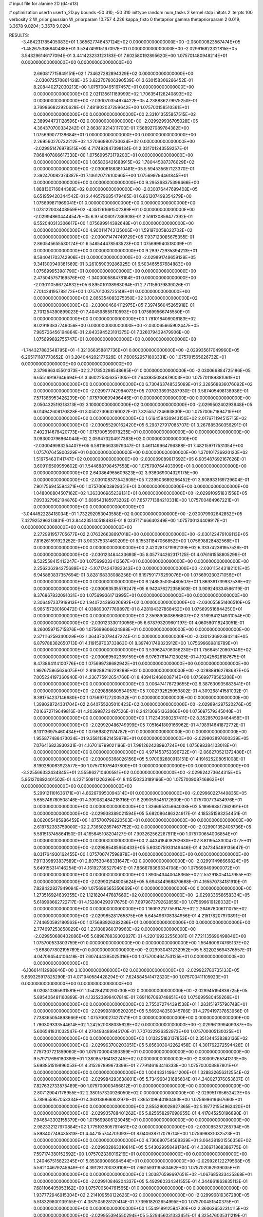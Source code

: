 # input file for alanine 2D (d4-d13)

# optimization
userfn       userfn_2D.py
bounds       -50 310; -50 310
inittype     random
num_tasks    2
kernel       stdp
initpts      2
iterpts      100
verbosity    2
W_prior      gaussian
W_priorparam 10.757 4.226
kappa_fixto  0
thetaprior gamma
thetapriorparam 2 0.019; 3.3678 9.0204; 3.3678 9.0204

RESULTS:
 -3.464231785405083E+01  1.365627746437124E+02  0.000000000000000E+00      -2.030000823567474E+05
 -1.452675386840488E+01  3.534749915167097E+01  0.000000000000000E+00      -2.029916822321815E+05       3.543296146177094E-01  3.441423233123183E-01       7.602580192895620E+00  1.075701480948214E+01  0.000000000000000E+00  0.000000000000000E+00
  2.660817715849151E+02  1.734627282894329E+02  0.000000000000000E+00      -2.030072570861428E+05       3.622707806390539E-01  3.630158306266452E-01       8.208440272030213E+00  1.075700495167457E+01  0.000000000000000E+00  0.000000000000000E+00
  2.021135611189999E+02  1.706354128240893E+02  0.000000000000000E+00      -2.030070354674422E+05       4.238836279975250E-01  3.769866822920628E-01       7.481902037299642E+00  1.075700158510361E+01  0.000000000000000E+00  0.000000000000000E+00
  2.331013555857515E+02  2.389944731128596E+02  0.000000000000000E+00      -2.029929936705028E+05       4.364370700334242E-01  2.863819214311700E-01       7.568927089784382E+00  1.075699077138684E+01  0.000000000000000E+00  0.000000000000000E+00
  2.269560270732212E+02  1.270669801730634E+02  0.000000000000000E+00      -2.029951476978515E+05       4.717492847398134E-01  2.331701243559257E-01       7.068407806617338E+00  1.075699573179200E+01  0.000000000000000E+00  0.000000000000000E+00
  1.065836421688915E+02  1.780445087376629E+02  0.000000000000000E+00      -2.030081863810481E+05       5.594535657123370E-01  2.392470082374387E-01       7.136120726100665E+00  1.075699794461845E+01  0.000000000000000E+00  0.000000000000000E+00
  9.295368375396466E+00  1.888130716844389E+02  0.000000000000000E+00      -2.030076447699408E+05       6.651959420344542E-01  2.446579685479485E-01       6.861207499354279E+00  1.075699871969041E+01  0.000000000000000E+00  0.000000000000000E+00
  1.073122003408959E+02 -4.351261691502389E+01  0.000000000000000E+00      -2.029948604444547E+05       6.975006017786908E-01  2.516130856477392E-01       6.552040313306617E+00  1.075699914392648E+01  0.000000000000000E+00  0.000000000000000E+00
  4.900114743135006E+01  1.591970058022702E+02  0.000000000000000E+00      -2.030071474749729E+05       7.937123085675355E-01  2.860545655530124E-01       6.546544478563523E+00  1.075699940518039E+01  0.000000000000000E+00  0.000000000000000E+00
  9.289772935394213E+01  8.594041703742906E+01  0.000000000000000E+00      -2.029891749659129E+05       9.341300940381569E-01  3.261059039286925E-01       6.503465567684883E+00  1.075699953981790E+01  0.000000000000000E+00  0.000000000000000E+00
  2.475045757169576E+02 -1.340000586478184E+01  0.000000000000000E+00      -2.030110586724832E+05       6.895010138963064E-01  2.771156079839026E-01       7.701424195788172E+00  1.075701003725148E+01  0.000000000000000E+00  0.000000000000000E+00
  2.865354083275350E+02  3.100000000000000E+02  0.000000000000000E+00      -2.030004664112975E+05       7.397456045265918E-01  2.701254390899023E-01       7.404598555110593E+00  1.075699566745550E+01  0.000000000000000E+00  0.000000000000000E+00
  1.781018408906183E+02  8.029183837749056E+00  0.000000000000000E+00      -2.030065665902447E+05       7.985726456194864E-01  2.843394523101375E-01       7.326079439479906E+00  1.075699682755747E+01  0.000000000000000E+00  0.000000000000000E+00
 -1.744327883548785E+01 -1.321066358817736E+01  0.000000000000000E+00      -2.029935617049960E+05       6.265171187770652E-01  3.204044202177629E-01       7.600529571803331E+00  1.075701565626732E+01  0.000000000000000E+00  0.000000000000000E+00
  2.379996345501373E+02  2.717850298548685E+01  0.000000000000000E+00      -2.030066884725186E+05       6.655169197646694E-01  3.460225356357305E-01       7.643935084879003E+00  1.075701189381061E+01  0.000000000000000E+00  0.000000000000000E+00
  6.730463748535099E+01  2.328568836076092E+02  0.000000000000000E+00      -2.029977742984073E+05       7.070338935287930E-01  3.587405498138936E-01       7.571386953426239E+00  1.075700899496446E+01  0.000000000000000E+00  0.000000000000000E+00
  2.050432519218313E+02  3.100000000000000E+02  0.000000000000000E+00      -2.029950240293648E+05       6.014942608170828E-01  3.050273063260022E-01       7.325557724693830E+00  1.075700671894719E+01  0.000000000000000E+00  0.000000000000000E+00
  1.616458430943150E+02  2.017671194515715E+02  0.000000000000000E+00      -2.030055290162420E+05       6.293727917085707E-01  3.267885360356291E-01       7.402314678420773E+00  1.075700539078235E+01  0.000000000000000E+00  0.000000000000000E+00
  3.083000796864044E+02  2.059473204917363E+02  0.000000000000000E+00      -2.030049983254407E+05       6.581166633979347E-01  3.461149964796388E-01       7.482159717531354E+00  1.075707645900329E+01  0.000000000000000E+00  0.000000000000000E+00
  1.370101736920120E+02  1.516754631141747E+02  0.000000000000000E+00      -2.030039089617592E+05       6.905487692167626E-01  3.609116509959602E-01       7.544688798457558E+00  1.075700764403999E+01  0.000000000000000E+00  0.000000000000000E+00
  2.640864965609823E+02  3.936069004329175E+00  0.000000000000000E+00      -2.030108373542905E+05       7.239503689266452E-01  3.908933169729604E-01       7.901756945594371E+00  1.075700603929351E+01  0.000000000000000E+00  0.000000000000000E+00
  1.048000804507162E+02  1.363306965239131E+01  0.000000000000000E+00      -2.029910951831558E+05       7.093327962194876E-01  3.689543185973202E-01       7.857771384210331E+00  1.075700484967221E+01  0.000000000000000E+00  0.000000000000000E+00
 -3.044452228418034E+01  1.732292053043558E+02  0.000000000000000E+00      -2.030079902642852E+05       7.427925296313831E-01  3.844235140518483E-01       8.023717166640349E+00  1.075700134409917E+01  0.000000000000000E+00  0.000000000000000E+00
  2.272991957705677E+02  2.076326638697018E+00  0.000000000000000E+00      -2.030122479109113E+05       7.816261891923252E-01  3.903375331460209E-01       8.155311847066852E+00  1.075698828482568E+01  0.000000000000000E+00  0.000000000000000E+00
  2.420281371992139E+02  6.333742361957526E-01  0.000000000000000E+00      -2.030123464433693E+05       8.057744262317125E-01  4.076161558805299E-01       8.522558415413247E+00  1.075699033412567E+01  0.000000000000000E+00  0.000000000000000E+00
  2.256236294275689E+02 -5.107174247082343E+00  0.000000000000000E+00      -2.030115443182101E+05       6.945880837357694E-01  3.828168338088256E-01       8.197591776299076E+00  1.075699230371056E+01  0.000000000000000E+00  0.000000000000000E+00
  6.248535005480507E+01  1.869391739937536E+02  0.000000000000000E+00      -2.030093535578247E+05       6.942476272358503E-01  3.909246334566119E-01       8.376867832091031E+00  1.075699361713995E+01  0.000000000000000E+00  0.000000000000000E+00
  2.306497337919913E+02  1.940724399326692E+02  0.000000000000000E+00      -2.030055851406510E+05       6.965157280160472E-01  4.038893077789897E-01       8.428104327868452E+00  1.075699516844250E+01  0.000000000000000E+00  0.000000000000000E+00
  2.359890808686807E+02  3.169841214931054E+00  0.000000000000000E+00      -2.030123330110056E+05       6.678793209601197E-01  4.060580118243051E-01       8.260059715715876E+00  1.075699606624898E+01  0.000000000000000E+00  0.000000000000000E+00
  2.371116259340029E+02  1.364370079447224E-01  0.000000000000000E+00      -2.030123692394214E+05       6.879788382650713E-01  4.119159703733863E-01       8.397401749323912E+00  1.075699689819789E+01  0.000000000000000E+00  0.000000000000000E+00
  3.539624706056230E+01  1.756645120807049E+02  0.000000000000000E+00      -2.030089502369159E+05       6.976376147123025E-01  4.192425628187675E-01       8.473864114100776E+00  1.075699738682942E+01  0.000000000000000E+00  0.000000000000000E+00
  1.997675965636075E+01  2.819288216229289E+02  0.000000000000000E+00      -2.029889162788687E+05       7.005224197360940E-01  4.236775912654760E-01       8.409412468008714E+00  1.075699778565208E+01  0.000000000000000E+00  0.000000000000000E+00
  3.006474176729655E+02  8.387630935683541E+01  0.000000000000000E+00      -2.029888680534057E+05       7.002792525953802E-01  4.309268141581032E-01       8.381754237146680E+00  1.075697127200532E+01  0.000000000000000E+00  0.000000000000000E+00
  1.399028724331704E+02  2.640755205010423E+02  0.000000000000000E+00      -2.029894297520276E+05       7.016672719649816E-01  4.203998723497526E-01       8.242130951363066E+00  1.075697579345040E+01  0.000000000000000E+00  0.000000000000000E+00
  1.712340590257411E+02  8.352857029464458E+01  0.000000000000000E+00      -2.029920486749999E+05       7.051641809166962E-01  4.198914641872772E-01       8.131136975460434E+00  1.075698021174787E+01  0.000000000000000E+00  0.000000000000000E+00
  1.955877486473034E+01  9.358113821459978E+01  0.000000000000000E+00      -2.029903897600339E+05       7.076416823930231E-01  4.167016799021196E-01       7.981262428990724E+00  1.075698384103018E+01  0.000000000000000E+00  0.000000000000000E+00
  4.971453753396722E+01 -2.066270521372480E+01  0.000000000000000E+00      -2.030006368026156E+05       5.970082680913151E-01  4.191625208051008E-01       8.199280063923577E+00  1.075701076407800E+01  0.000000000000000E+00  0.000000000000000E+00
 -3.225566332434845E+01  2.555862710400581E+02  0.000000000000000E+00      -2.029924273644315E+05       5.951270892401502E-01  4.227150911226396E-01       8.115150233189196E+00  1.075700908746862E+01  0.000000000000000E+00  0.000000000000000E+00
  5.299121101636171E+01  4.662676950094314E+01  0.000000000000000E+00      -2.029960227440835E+05       5.655746780508146E-01  4.399082484218316E-01       8.299059545172609E+00  1.075700773434976E+01  0.000000000000000E+00  0.000000000000000E+00
  1.326695315664038E+02  5.199968817362991E+01  0.000000000000000E+00      -2.029938389021594E+05       5.682086486324917E-01  4.185351593254451E-01       8.062005485986459E+00  1.075700796220503E+01  0.000000000000000E+00  0.000000000000000E+00
  2.618752383759000E+02  2.736502857467752E+02  0.000000000000000E+00      -2.029901352405736E+05       5.581513745864150E-01  4.165645108204127E-01       7.993262562287911E+00  1.075700654006854E+01  0.000000000000000E+00  0.000000000000000E+00
  2.443418408262630E+02  8.811954330047077E+01  0.000000000000000E+00      -2.029885485650433E+05       5.603075933149446E-01  4.247345489135647E-01       8.031764930162455E+00  1.075700747598878E+01  0.000000000000000E+00  0.000000000000000E+00
  7.911339893837589E+01  2.807530468331647E+02  0.000000000000000E+00      -2.029911496666824E+05       5.649155314146254E-01  4.161927395279451E-01       7.866678366334708E+00  1.075699499900072E+01  0.000000000000000E+00  0.000000000000000E+00
  1.890543440048365E+02  2.552918054147955E+02  0.000000000000000E+00      -2.029902148005624E+05       5.694344968870668E-01  4.165570734181910E-01       7.829422827949094E+00  1.075699565350669E+01  0.000000000000000E+00  0.000000000000000E+00
  1.273516924639355E+02  1.121820447687669E+02  0.000000000000000E+00      -2.029933656658334E+05       5.618998662722717E-01  4.152804293917675E-01       7.697967379262855E+00  1.075699619128032E+01  0.000000000000000E+00  0.000000000000000E+00
  1.160932177556147E+02  2.264678006111075E+02  0.000000000000000E+00      -2.029985281765875E+05       5.645496708384956E-01  4.215178207970891E-01       7.744650592180563E+00  1.075698926282286E+01  0.000000000000000E+00  0.000000000000000E+00
  2.774697253858029E+02  1.231388960379960E+02  0.000000000000000E+00      -2.029950688402086E+05       5.689878839302827E-01  4.220169232556081E-01       7.721135696498846E+00  1.075700533803759E+01  0.000000000000000E+00  0.000000000000000E+00
  1.564800974765137E+02 -3.668077802195769E+01  0.000000000000000E+00      -2.029930431232952E+05       5.822025694376557E-01  4.047094544106418E-01       7.607444395025316E+00  1.075700464753125E+01  0.000000000000000E+00  0.000000000000000E+00
 -6.106014112988646E+00  3.100000000000000E+02  0.000000000000000E+00      -2.029922780735133E+05       5.869325917825290E-01  4.071940584428294E-01       7.624584541472320E+00  1.075700411105923E+01  0.000000000000000E+00  0.000000000000000E+00
  6.020810365631581E+01  1.154284210290730E+02  0.000000000000000E+00      -2.029945194836725E+05       5.895406461160899E-01  4.132523899407814E-01       7.691167068748651E+00  1.075699580459266E+01  0.000000000000000E+00  0.000000000000000E+00
  2.755072744391538E+01  1.283151975790748E+01  0.000000000000000E+00      -2.029998180520205E+05       5.569248350345786E-01  4.279419737853956E-01       7.738365054893666E+00  1.075700027427071E+01  0.000000000000000E+00  0.000000000000000E+00
  1.780309333544614E+02  1.242520088035628E+02  0.000000000000000E+00      -2.029961399409387E+05       5.606541831032547E-01  4.270493489945170E-01       7.707022926352973E+00  1.075700005130025E+01  0.000000000000000E+00  0.000000000000000E+00
  1.013225183137853E+01  2.351344538383136E+02  0.000000000000000E+00      -2.029963700203051E+05       5.656003042262456E-01  4.301762272594426E-01       7.757307721859060E+00  1.075700004390359E+01  0.000000000000000E+00  0.000000000000000E+00
  9.579717696180386E+01  1.380857164182245E+02  0.000000000000000E+00      -2.030009765341313E+05       5.698851519996053E-01  4.315297899673399E-01       7.779146163416333E+00  1.075700003897801E+01  0.000000000000000E+00  0.000000000000000E+00
  1.004433149641200E+01  1.328832656312554E+02  0.000000000000000E+00      -2.029984293638001E+05       5.734968431685604E-01  4.348027376053607E-01       7.827632733575489E+00  1.075700003456812E+01  0.000000000000000E+00  0.000000000000000E+00
  2.807129047178955E+02  2.380157320926050E+02  0.000000000000000E+00      -2.029951765652423E+05       5.789955957053334E-01  4.363189866802971E-01       7.865209640180493E+00  1.075699619467660E+01  0.000000000000000E+00  0.000000000000000E+00
  2.855280028927365E+02  5.197721554962420E+01  0.000000000000000E+00      -2.029935788401262E+05       5.825658297698955E-01  4.417845250196890E-01       7.946543302155379E+00  1.075699806123045E+01  0.000000000000000E+00  0.000000000000000E+00
  2.982332127970884E+02  1.775193805797461E+02  0.000000000000000E+00      -2.030085357265794E+05       5.898407749435813E-01  4.447155744701093E-01       8.040638717079714E+00  1.075699831032523E+01  0.000000000000000E+00  0.000000000000000E+00
  4.736680754568339E+01  3.064381901556356E+02  0.000000000000000E+00      -2.029932863310814E+05       5.543029958491784E-01  4.336671868386775E-01       7.597174380152692E+00  1.075702336016216E+01  0.000000000000000E+00  0.000000000000000E+00
  1.240467515822345E+01  5.853890006664544E+01  0.000000000000000E+00      -2.029926122279568E+05       5.562104679245949E-01  4.391281200339109E-01       7.661593119583462E+00  1.075702092939035E+01  0.000000000000000E+00  0.000000000000000E+00
  1.303876599697651E+02 -1.067685833435368E+01  0.000000000000000E+00      -2.029910846204337E+05       5.492960334341555E-01  4.344661863635113E-01       7.681106405053162E+00  1.075700504761565E+01  0.000000000000000E+00  0.000000000000000E+00
  1.937772946915304E+02  2.214109550122626E+02  0.000000000000000E+00      -2.029996819367280E+05       5.518329800139155E-01  4.387505928120414E-01       7.739518202654995E+00  1.075700451540375E+01  0.000000000000000E+00  0.000000000000000E+00
  1.554918912594730E+02  2.360626532314115E+02  0.000000000000000E+00      -2.029955394550294E+05       5.529456031333451E-01  4.325476035311219E-01       7.629696263124195E+00  1.075696783397814E+01  0.000000000000000E+00  0.000000000000000E+00
 -2.133894624389519E+01  7.658998196199927E+01  0.000000000000000E+00      -2.029888294607299E+05       5.558105946328428E-01  4.317145840772456E-01       7.608737287894107E+00  1.075697110653567E+01  0.000000000000000E+00  0.000000000000000E+00
  1.718855892224257E+01 -2.587800649698551E+01  0.000000000000000E+00      -2.029919226479955E+05       5.076963819004107E-01  4.197111561563966E-01       7.597881723294407E+00  1.075697514535559E+01  0.000000000000000E+00  0.000000000000000E+00
  1.866194581915717E+02  4.924362617184514E+01  0.000000000000000E+00      -2.030006047464881E+05       5.050989415077760E-01  4.175195089881505E-01       7.513221548551065E+00  1.075697748138477E+01  0.000000000000000E+00  0.000000000000000E+00
  2.073164295114605E+02  8.890369740840792E+01  0.000000000000000E+00      -2.029904637895106E+05       5.014969037684592E-01  4.123063244901447E-01       7.357334212667703E+00  1.075697991008794E+01  0.000000000000000E+00  0.000000000000000E+00
 -4.863445362810350E+01  2.831963007074095E+02  0.000000000000000E+00      -2.029931279633536E+05       4.991593956113792E-01  4.108544725038877E-01       7.316813778219065E+00  1.075698186598376E+01  0.000000000000000E+00  0.000000000000000E+00
  2.656089254450174E+02  2.086570723427220E+02  0.000000000000000E+00      -2.030030454838011E+05       5.019955194087299E-01  4.103594065817906E-01       7.307416525200138E+00  1.075698333131702E+01  0.000000000000000E+00  0.000000000000000E+00
 -2.118054217658423E+01  1.084402001502530E+02  0.000000000000000E+00      -2.029919321899685E+05       5.015330805694276E-01  4.152325666395281E-01       7.345346636905085E+00  1.075704234046634E+01  0.000000000000000E+00  0.000000000000000E+00
  1.648738576729680E+02  2.881791652107615E+02  0.000000000000000E+00      -2.029888943835330E+05       4.992507894236703E-01  4.126071871912750E-01       7.249013415604713E+00  1.075701534945041E+01  0.000000000000000E+00  0.000000000000000E+00
  9.377082428582979E+01  4.996930308098664E+01  0.000000000000000E+00      -2.029904637109187E+05       5.018974182286964E-01  4.136768061041559E-01       7.262902983683595E+00  1.075709245422274E+01  0.000000000000000E+00  0.000000000000000E+00
  4.610050129084221E+01  2.592498156218691E+02  0.000000000000000E+00      -2.029911764766631E+05       5.005549920532417E-01  4.119348754062871E-01       7.215304949349920E+00  1.075695810802636E+01  0.000000000000000E+00  0.000000000000000E+00
  3.086709840140711E+02 -2.660502447444936E+01  0.000000000000000E+00      -2.030043721933241E+05       5.006275834543886E-01  4.157566293357211E-01       7.354621344961901E+00  1.075696163724479E+01  0.000000000000000E+00  0.000000000000000E+00
  2.269818726076779E+02  2.839929005414880E+02  0.000000000000000E+00      -2.029895702087147E+05       4.986356950962529E-01  4.138814153739338E-01       7.287090477457414E+00  1.075699587475091E+01  0.000000000000000E+00  0.000000000000000E+00
  5.639874710370366E+01  7.704627395600971E+01  0.000000000000000E+00      -2.029905851146999E+05       4.999090790281465E-01  4.079210597709328E-01       7.172650391737911E+00  1.075699628693797E+01  0.000000000000000E+00  0.000000000000000E+00
 -4.733987727881890E+01  2.006125410218999E+01  0.000000000000000E+00      -2.029968459955631E+05       5.062901366271433E-01  4.057502419142957E-01       7.201124693699115E+00  1.075699966555540E+01  0.000000000000000E+00  0.000000000000000E+00
  3.862374151904763E+01  2.139946033622716E+02  0.000000000000000E+00      -2.030035378588892E+05       5.072341183123434E-01  4.085203136209565E-01       7.232864548335958E+00  1.075700005485863E+01  0.000000000000000E+00  0.000000000000000E+00
  8.960520563439140E+01 -1.625946979978751E+01  0.000000000000000E+00      -2.029999743055619E+05       4.887914492663653E-01  4.031791815881474E-01       7.110062467009110E+00  1.075700005109992E+01  0.000000000000000E+00  0.000000000000000E+00
  2.238689180754452E+02  6.450402625909432E+01  0.000000000000000E+00      -2.029938523411647E+05       4.864796978231994E-01  4.083803983867182E-01       7.151151867103499E+00  1.075697153395612E+01  0.000000000000000E+00  0.000000000000000E+00
  9.259758503671831E+01  2.062465732908597E+02  0.000000000000000E+00      -2.030049767191286E+05       4.875598200389649E-01  4.117885301450646E-01       7.199935727814488E+00  1.075697342953185E+01  0.000000000000000E+00  0.000000000000000E+00
  1.674083806335588E+02  1.670815668371401E+02  0.000000000000000E+00      -2.030070844605598E+05       4.899235946560755E-01  4.136342096606904E-01       7.240955125299832E+00  1.075697561336434E+01  0.000000000000000E+00  0.000000000000000E+00
 -1.916578225059063E+01  2.194346905720383E+02  0.000000000000000E+00      -2.030009626852167E+05       4.921983051771629E-01  4.156707899441217E-01       7.284008418773115E+00  1.075703543135757E+01  0.000000000000000E+00  0.000000000000000E+00
  1.269801468563808E+02  2.927485832616059E+02  0.000000000000000E+00      -2.029898863712428E+05       4.899498246377393E-01  4.076044837719139E-01       7.102308715847984E+00  1.075703303387547E+01  0.000000000000000E+00  0.000000000000000E+00
  6.776609807143330E+01  1.358464690755910E+01  0.000000000000000E+00      -2.030015095172651E+05       4.922680481506947E-01  4.090426443291959E-01       7.163734353475321E+00  1.075699107508089E+01  0.000000000000000E+00  0.000000000000000E+00
  1.473937262587025E+02  2.732286945336577E+01  0.000000000000000E+00      -2.029991028071264E+05       4.644999958839630E-01  3.987552832307920E-01       6.851506100378734E+00  1.075699166514788E+01  0.000000000000000E+00  0.000000000000000E+00
  2.438003301087722E+02 -5.000000000000000E+01  0.000000000000000E+00      -2.029979663010417E+05       4.622163394526344E-01  3.972328776590782E-01       6.789521566166366E+00  1.075700207580859E+01  0.000000000000000E+00  0.000000000000000E+00
  9.943198046958744E+01  2.557787102433855E+02  0.000000000000000E+00      -2.029916450148177E+05       4.665670131442172E-01  3.940615817832203E-01       6.763972732195643E+00  1.075699994456780E+01  0.000000000000000E+00  0.000000000000000E+00
  2.754251578482884E+02  1.486020396270900E+02  0.000000000000000E+00      -2.030029837677684E+05       4.641635177469970E-01  4.007288557265652E-01       6.829870252012063E+00  1.075699994789838E+01  0.000000000000000E+00  0.000000000000000E+00
  2.661461291803261E+02  7.040777563668374E+01  0.000000000000000E+00      -2.029902769066488E+05       4.678761105816925E-01  3.986588727912429E-01       6.814551635570197E+00  1.075699995077611E+01  0.000000000000000E+00  0.000000000000000E+00
  2.329005770768491E+02  1.566627255342794E+02  0.000000000000000E+00      -2.030037898578975E+05       4.691212277204289E-01  4.009934358522621E-01       6.852862443711210E+00  1.075699995353992E+01  0.000000000000000E+00  0.000000000000000E+00
  1.975596724074446E+02  1.439855331601146E+02  0.000000000000000E+00      -2.030013803726672E+05       4.666030886474511E-01  4.061729257561018E-01       6.893585700312653E+00  1.075699995609545E+01  0.000000000000000E+00  0.000000000000000E+00
 -2.029452558632105E+00  1.577630029430277E+02  0.000000000000000E+00      -2.030052010157648E+05       4.670312034834830E-01  4.091270089734160E-01       6.933175341478157E+00  1.075699995861540E+01  0.000000000000000E+00  0.000000000000000E+00
  2.952800684697427E+02  2.637117909340740E+02  0.000000000000000E+00      -2.029918030163137E+05       4.786524401199141E-01  3.953689567122526E-01       6.823220522299045E+00  1.075691205783702E+01  0.000000000000000E+00  0.000000000000000E+00
  1.776962258495159E+02 -1.988234058868983E+01  0.000000000000000E+00      -2.030001506491085E+05       4.799361707666265E-01  3.972177223891797E-01       6.855032415322504E+00  1.075691686619226E+01  0.000000000000000E+00  0.000000000000000E+00
 -8.768267318363110E+00  2.714883772909019E+02  0.000000000000000E+00      -2.029901981016541E+05       4.804094050656914E-01  3.991243953230005E-01       6.875442279568907E+00  1.075708746991888E+01  0.000000000000000E+00  0.000000000000000E+00
  1.329837064355195E+02  1.911850916758863E+02  0.000000000000000E+00      -2.030070153082770E+05       4.819490293583986E-01  4.005612297068301E-01       6.904792192468324E+00  1.075708261418856E+01  0.000000000000000E+00  0.000000000000000E+00
  1.321855678614272E+02  8.376617360187419E+01  0.000000000000000E+00      -2.029906276762660E+05       4.799007650642221E-01  4.054002509827519E-01       6.951471050112712E+00  1.075698776214558E+01  0.000000000000000E+00  0.000000000000000E+00
 -3.937101532313313E+01  5.357708275540819E+01  0.000000000000000E+00      -2.029906961872916E+05       4.827790763263056E-01  4.019901915241509E-01       6.926926120878907E+00  1.075698854867364E+01  0.000000000000000E+00  0.000000000000000E+00
 -5.000000000000000E+01  1.143588305132245E+02  0.000000000000000E+00      -2.029934005685415E+05       4.821614477430383E-01  4.050193897537571E-01       6.962119041698686E+00  1.075698920701929E+01  0.000000000000000E+00  0.000000000000000E+00
  7.849111528033147E+01  3.100000000000000E+02  0.000000000000000E+00      -2.029961162393272E+05       4.955113835408149E-01  3.603557409014305E-01       6.456029406687700E+00  1.075735669978157E+01  0.000000000000000E+00  0.000000000000000E+00